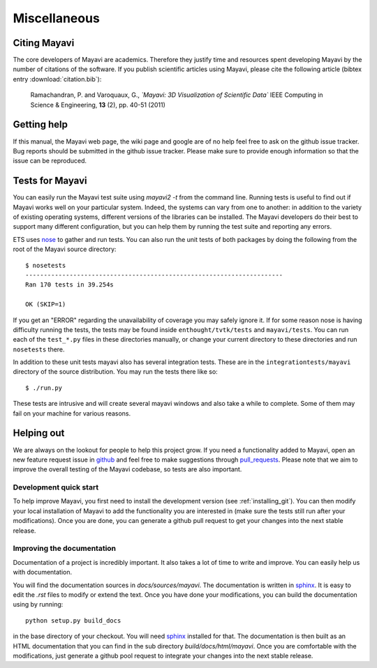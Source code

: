 Miscellaneous
=============

Citing Mayavi
---------------

The core developers of Mayavi are academics. Therefore they justify time and
resources spent developing Mayavi by the number of citations of the
software. If you publish scientific articles using Mayavi, please cite
the following article (bibtex entry :download:`citation.bib`):

  Ramachandran, P. and Varoquaux, G., *`Mayavi: 3D Visualization of
  Scientific Data`* IEEE Computing in Science & Engineering, **13**
  (2), pp. 40-51 (2011)

.. _getting-help:

Getting help
------------

If this manual, the Mayavi web page, the wiki page and google are of no
help feel free to ask on the github issue tracker. Bug reports should be
submitted in the github issue tracker. Please make sure to provide enough
information so that the issue can be reproduced.


Tests for Mayavi
-----------------

You can easily run the Mayavi test suite using `mayavi2 -t` from the
command line. Running tests is useful to find out if Mayavi works well on
your particular system. Indeed, the systems can vary from one to another:
in addition to the variety of existing operating systems, different
versions of the libraries can be installed. The Mayavi developers do
their best to support many different configuration, but you can help them
by running the test suite and reporting any errors.

ETS uses nose_ to gather and run tests. You can also run the unit tests
of both packages by doing the following from the root of the Mayavi
source directory::

  $ nosetests
  ----------------------------------------------------------------------
  Ran 170 tests in 39.254s

  OK (SKIP=1)

If you get an "ERROR" regarding the unavailability of coverage you may
safely ignore it.  If for some reason nose is having difficulty running
the tests, the tests may be found inside ``enthought/tvtk/tests`` and
``mayavi/tests``.  You can run each of the ``test_*.py`` files
in these directories manually, or change your current directory to these
directories and run ``nosetests`` there.

In addition to these unit tests mayavi also has several integration tests.
These are in the ``integrationtests/mayavi`` directory of the source
distribution.  You may run the tests there like so::

 $ ./run.py

These tests are intrusive and will create several mayavi windows and
also take a while to complete.  Some of them may fail on your machine
for various reasons.

Helping out
-----------

We are always on the lookout for people to help this project grow.
If you need a functionality added to Mayavi, open an new feature
request issue in github_ and feel free to make suggestions through
pull_requests_. Please note that we aim to improve the overall
testing of the Mayavi codebase, so tests are also important.

Development quick start
~~~~~~~~~~~~~~~~~~~~~~~~

To help improve Mayavi, you first need to install the development version
(see :ref:`installing_git`). You can then modify your local installation
of Mayavi to add the functionality you are interested in (make sure the
tests still run after your modifications).  Once you are done, you
can generate a github pull request to get your changes into the next
stable release.

Improving the documentation
~~~~~~~~~~~~~~~~~~~~~~~~~~~~

Documentation of a project is incredibly important. It also takes a lot
of time to write and improve. You can easily help us with documentation.

You will find the documentation sources in `docs/sources/mayavi`. The
documentation is written in `sphinx <http://sphinx.pocoo.org/>`__. It is
easy to edit the `.rst` files to modify or extend the text. Once you have
done your modifications, you can build the documentation using by
running::

    python setup.py build_docs

in the base directory of your checkout. You will need
`sphinx <http://sphinx.pocoo.org/>`__ installed for that. The
documentation is then built as an HTML documentation that you can find
in the sub directory `build/docs/html/mayavi`. Once you are comfortable
with the modifications, just generate a github pool request to integrate
your changes into the next stable release.

.. _nose: http://somethingaboutorange.com/mrl/projects/nose/
.. _github: https://github.com/enthought/mayavi
.. _pull_requests: https://help.github.com/articles/using-pull-requests/

..
   Local Variables:
   mode: rst
   indent-tabs-mode: nil
   sentence-end-double-space: t
   fill-column: 70
   End:

